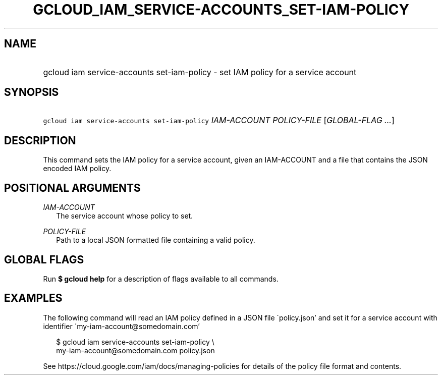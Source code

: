 
.TH "GCLOUD_IAM_SERVICE\-ACCOUNTS_SET\-IAM\-POLICY" 1



.SH "NAME"
.HP
gcloud iam service\-accounts set\-iam\-policy \- set IAM policy for a service account



.SH "SYNOPSIS"
.HP
\f5gcloud iam service\-accounts set\-iam\-policy\fR \fIIAM\-ACCOUNT\fR \fIPOLICY\-FILE\fR [\fIGLOBAL\-FLAG\ ...\fR]



.SH "DESCRIPTION"

This command sets the IAM policy for a service account, given an IAM\-ACCOUNT
and a file that contains the JSON encoded IAM policy.



.SH "POSITIONAL ARGUMENTS"

\fIIAM\-ACCOUNT\fR
.RS 2m
The service account whose policy to set.

.RE
\fIPOLICY\-FILE\fR
.RS 2m
Path to a local JSON formatted file containing a valid policy.


.RE

.SH "GLOBAL FLAGS"

Run \fB$ gcloud help\fR for a description of flags available to all commands.



.SH "EXAMPLES"

The following command will read an IAM policy defined in a JSON file
\'policy.json' and set it for a service account with identifier
\'my\-iam\-account@somedomain.com'

.RS 2m
$ gcloud iam service\-accounts set\-iam\-policy \e
    my\-iam\-account@somedomain.com policy.json
.RE

See https://cloud.google.com/iam/docs/managing\-policies for details of the
policy file format and contents.
